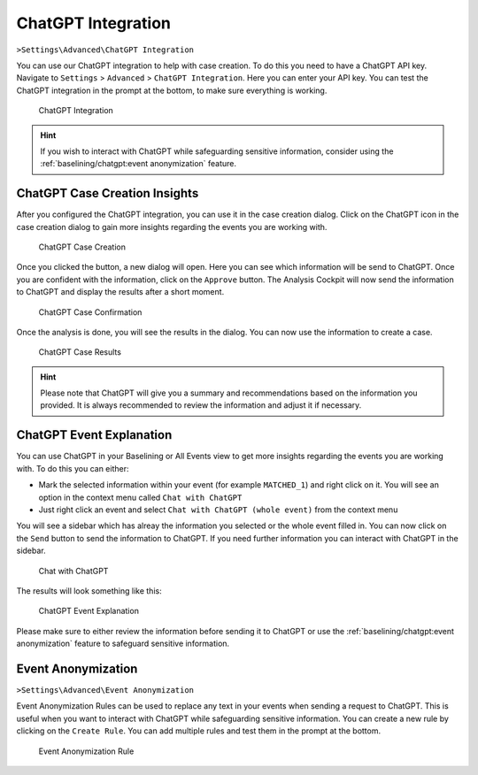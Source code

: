 .. Index:: ChatGPT Integration

ChatGPT Integration
^^^^^^^^^^^^^^^^^^^

``>Settings\Advanced\ChatGPT Integration``

You can use our ChatGPT integration to help with case creation. To do this
you need to have a ChatGPT API key. Navigate to ``Settings`` > ``Advanced`` >
``ChatGPT Integration``. Here you can enter your API key. You can test the
ChatGPT integration in the prompt at the bottom, to make sure everything is
working.

.. figure:: ../images/cockpit_chatgpt_integration.png
   :alt: ChatGPT Integration

   ChatGPT Integration

.. hint::
   If you wish to interact with ChatGPT while safeguarding sensitive information,
   consider using the :ref:`baselining/chatgpt:event anonymization` feature.

ChatGPT Case Creation Insights
~~~~~~~~~~~~~~~~~~~~~~~~~~~~~~

After you configured the ChatGPT integration, you can use it in the case creation
dialog. Click on the ChatGPT icon in the case creation dialog to gain more insights
regarding the events you are working with.

.. figure:: ../images/cockpit_chatgpt_case_creation.png
   :alt: ChatGPT Case Creation

   ChatGPT Case Creation

Once you clicked the button, a new dialog will open. Here you can see which information
will be send to ChatGPT. Once you are confident with the information, click on the
``Approve`` button. The Analysis Cockpit will now send the information to ChatGPT and
display the results after a short moment.

.. figure:: ../images/cockpit_chatgpt_case_confirmation.png
   :alt: ChatGPT Case Confirmation

   ChatGPT Case Confirmation

Once the analysis is done, you will see the results in the dialog. You can now use the
information to create a case.

.. figure:: ../images/cockpit_chatgpt_case_results.png
   :alt: ChatGPT Case Results

   ChatGPT Case Results

.. hint::
   Please note that ChatGPT will give you a summary and recommendations based on the
   information you provided. It is always recommended to review the information and
   adjust it if necessary.

ChatGPT Event Explanation
~~~~~~~~~~~~~~~~~~~~~~~~~

You can use ChatGPT in your Baselining or All Events view to get more insights
regarding the events you are working with. To do this you can either:

- Mark the selected information within your event (for example ``MATCHED_1``) and
  right click on it. You will see an option in the context menu called ``Chat with ChatGPT``
- Just right click an event and select ``Chat with ChatGPT (whole event)`` from the context
  menu

You will see a sidebar which has alreay the information you selected or the whole event
filled in. You can now click on the ``Send`` button to send the information to ChatGPT.
If you need further information you can interact with ChatGPT in the sidebar.

.. figure:: ../images/cockpit_chat_with_chatgpt.png
   :alt: Chat with ChatGPT

   Chat with ChatGPT

The results will look something like this:

.. figure:: ../images/cockpit_chat_with_chatgpt_results.png
   :alt: ChatGPT Event Explanation

   ChatGPT Event Explanation

Please make sure to either review the information before sending it to ChatGPT or
use the :ref:`baselining/chatgpt:event anonymization` feature to safeguard
sensitive information.

Event Anonymization
~~~~~~~~~~~~~~~~~~~

``>Settings\Advanced\Event Anonymization``

Event Anonymization Rules can be used to replace any text in your events when
sending a request to ChatGPT. This is useful when you want to interact with
ChatGPT while safeguarding sensitive information. You can create a new rule by
clicking on the ``Create Rule``. You can add multiple rules and test them in
the prompt at the bottom.

.. figure:: ../images/cockpit_event_anon_rule.png
   :alt: Event Anonymization Rule

   Event Anonymization Rule
